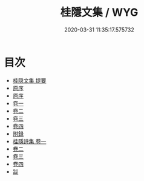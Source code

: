 #+TITLE: 桂隱文集 / WYG
#+DATE: 2020-03-31 11:35:17.575732
* 目次
 - [[file:KR4d0436_000.txt::000-1a][桂隠文集 提要]]
 - [[file:KR4d0436_000.txt::000-4a][原序]]
 - [[file:KR4d0436_000.txt::000-9a][原序]]
 - [[file:KR4d0436_001.txt::001-1a][卷一]]
 - [[file:KR4d0436_002.txt::002-1a][卷二]]
 - [[file:KR4d0436_003.txt::003-1a][卷三]]
 - [[file:KR4d0436_004.txt::004-1a][卷四]]
 - [[file:KR4d0436_004.txt::004-22a][附録]]
 - [[file:KR4d0436_005.txt::005-1a][桂隱詩集 卷一]]
 - [[file:KR4d0436_006.txt::006-1a][卷二]]
 - [[file:KR4d0436_007.txt::007-1a][卷三]]
 - [[file:KR4d0436_008.txt::008-1a][卷四]]
 - [[file:KR4d0436_008.txt::008-76a][跋]]
